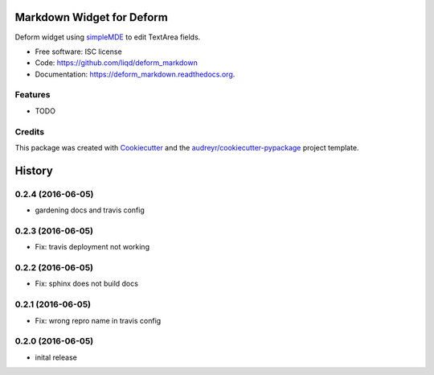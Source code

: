 ===============================
Markdown Widget for Deform
===============================

.. image:: https://img.shields.io/pypi/v/deform_markdown.svg
        :target: https://pypi.python.org/pypi/deform_markdown

.. image:: https://img.shields.io/travis/liqd/deform_markdown.svg
        :target: https://travis-ci.org/liqd/deform_markdown

.. image:: https://readthedocs.org/projects/deform_markdown/badge/?version=latest
        :target: https://readthedocs.org/projects/deform_markdown/?badge=latest
        :alt: Documentation Status


Deform widget using simpleMDE_  to edit TextArea fields.

* Free software: ISC license
* Code: https://github.com/liqd/deform_markdown
* Documentation: https://deform_markdown.readthedocs.org.

Features
--------

* TODO

Credits
---------

This package was created with Cookiecutter_ and the `audreyr/cookiecutter-pypackage`_ project template.

.. _Cookiecutter: https://github.com/audreyr/cookiecutter
.. _`audreyr/cookiecutter-pypackage`: https://github.com/audreyr/cookiecutter-pypackage
.. _`simpleMDE`: https://simplemde.com


=======
History
=======

0.2.4 (2016-06-05)
------------------

* gardening docs and travis config

0.2.3 (2016-06-05)
------------------

* Fix: travis deployment not working

0.2.2 (2016-06-05)
------------------

* Fix: sphinx does not build docs

0.2.1 (2016-06-05)
------------------

* Fix: wrong repro name in travis config

0.2.0 (2016-06-05)
------------------

* inital release


